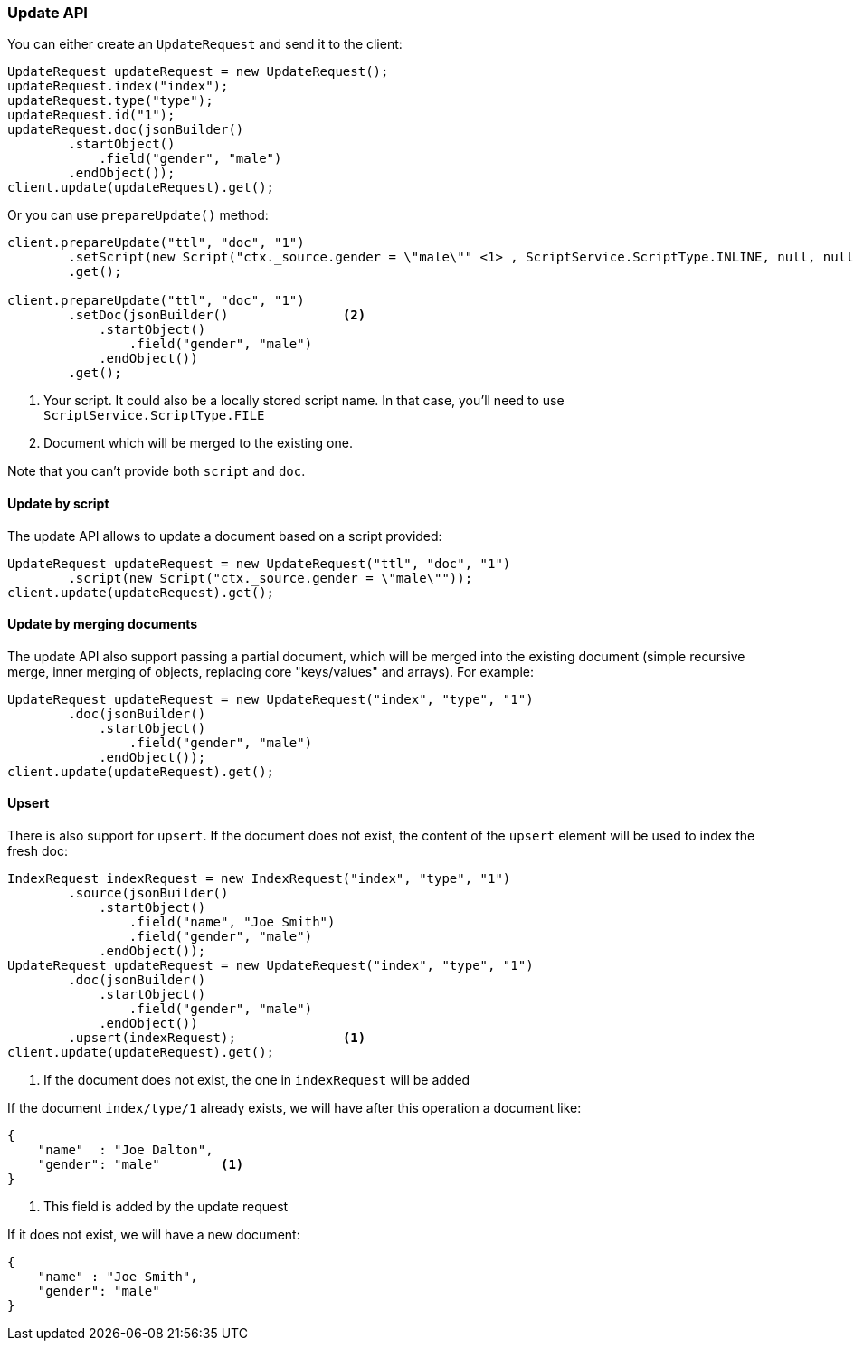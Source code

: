 [[java-docs-update]]
=== Update API


You can either create an `UpdateRequest` and send it to the client:

[source,java]
--------------------------------------------------
UpdateRequest updateRequest = new UpdateRequest();
updateRequest.index("index");
updateRequest.type("type");
updateRequest.id("1");
updateRequest.doc(jsonBuilder()
        .startObject()
            .field("gender", "male")
        .endObject());
client.update(updateRequest).get();
--------------------------------------------------

Or you can use `prepareUpdate()` method:

[source,java]
--------------------------------------------------
client.prepareUpdate("ttl", "doc", "1")
        .setScript(new Script("ctx._source.gender = \"male\"" <1> , ScriptService.ScriptType.INLINE, null, null))
        .get();

client.prepareUpdate("ttl", "doc", "1")
        .setDoc(jsonBuilder()               <2>
            .startObject()
                .field("gender", "male")
            .endObject())
        .get();
--------------------------------------------------
<1> Your script. It could also be a locally stored script name.
In that case, you'll need to use `ScriptService.ScriptType.FILE`
<2> Document which will be merged to the existing one.

Note that you can't provide both `script` and `doc`.

[[java-docs-update-api-script]]
==== Update by script

The update API allows to update a document based on a script provided:

[source,java]
--------------------------------------------------
UpdateRequest updateRequest = new UpdateRequest("ttl", "doc", "1")
        .script(new Script("ctx._source.gender = \"male\""));
client.update(updateRequest).get();
--------------------------------------------------


[[java-docs-update-api-merge-docs]]
==== Update by merging documents

The update API also support passing a partial document, which will be merged into the existing document (simple
recursive merge, inner merging of objects, replacing core "keys/values" and arrays). For example:

[source,java]
--------------------------------------------------
UpdateRequest updateRequest = new UpdateRequest("index", "type", "1")
        .doc(jsonBuilder()
            .startObject()
                .field("gender", "male")
            .endObject());
client.update(updateRequest).get();
--------------------------------------------------


[[java-docs-update-api-upsert]]
==== Upsert

There is also support for `upsert`. If the document does not exist, the content of the `upsert`
element will be used to index the fresh doc:

[source,java]
--------------------------------------------------
IndexRequest indexRequest = new IndexRequest("index", "type", "1")
        .source(jsonBuilder()
            .startObject()
                .field("name", "Joe Smith")
                .field("gender", "male")
            .endObject());
UpdateRequest updateRequest = new UpdateRequest("index", "type", "1")
        .doc(jsonBuilder()
            .startObject()
                .field("gender", "male")
            .endObject())
        .upsert(indexRequest);              <1>
client.update(updateRequest).get();
--------------------------------------------------
<1> If the document does not exist, the one in `indexRequest` will be added

If the document `index/type/1` already exists, we will have after this operation a document like:

[source,js]
--------------------------------------------------
{
    "name"  : "Joe Dalton",
    "gender": "male"        <1>
}
--------------------------------------------------
// NOTCONSOLE
<1> This field is added by the update request

If it does not exist, we will have a new document:

[source,js]
--------------------------------------------------
{
    "name" : "Joe Smith",
    "gender": "male"
}
--------------------------------------------------
// NOTCONSOLE
